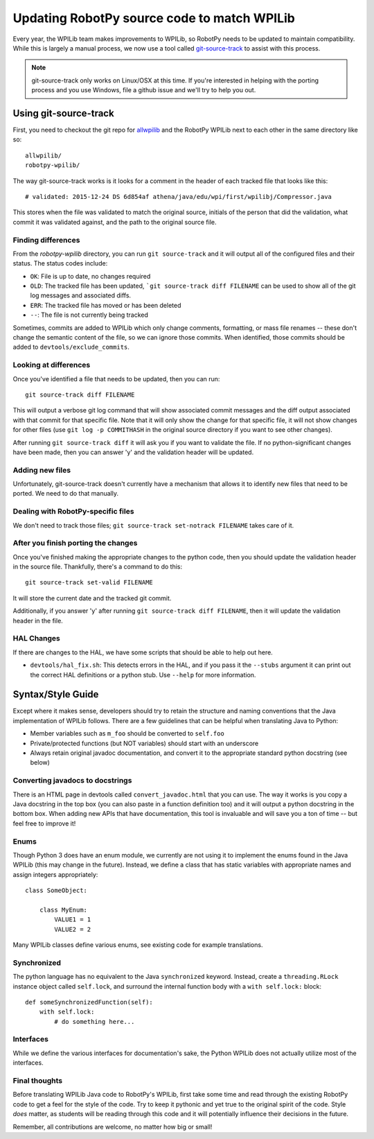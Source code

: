 .. _porting:

Updating RobotPy source code to match WPILib
============================================

Every year, the WPILib team makes improvements to WPILib, so RobotPy needs to be
updated to maintain compatibility. While this is largely a manual process, we
now use a tool called `git-source-track <https://github.com/virtuald/git-source-track>`_
to assist with this process.

.. note:: git-source-track only works on Linux/OSX at this time. If you're
          interested in helping with the porting process and you use Windows,
          file a github issue and we'll try to help you out.

Using git-source-track
----------------------

First, you need to checkout the git repo for `allwpilib <https://github.com/wpilibsuite/allwpilib>`_
and the RobotPy WPILib next to each other in the same directory like so:

::
    
    allwpilib/
    robotpy-wpilib/

The way git-source-track works is it looks for a comment in the header of each
tracked file that looks like this::
    
    # validated: 2015-12-24 DS 6d854af athena/java/edu/wpi/first/wpilibj/Compressor.java
    
This stores when the file was validated to match the original source, initials
of the person that did the validation, what commit it was validated against, and
the path to the original source file.

Finding differences
~~~~~~~~~~~~~~~~~~~

From the `robotpy-wpilib` directory, you can run ``git source-track`` and it
will output all of the configured files and their status. The status codes
include:

* ``OK``: File is up to date, no changes required
* ``OLD``: The tracked file has been updated, ```git source-track diff FILENAME`` can
  be used to show all of the git log messages and associated diffs.
* ``ERR``: The tracked file has moved or has been deleted
* ``--``: The file is not currently being tracked

Sometimes, commits are added to WPILib which only change comments, formatting,
or mass file renames -- these don't change the semantic content of the file,
so we can ignore those commits. When identified, those commits should be added
to ``devtools/exclude_commits``.

Looking at differences
~~~~~~~~~~~~~~~~~~~~~~

Once you've identified a file that needs to be updated, then you can run::
    
    git source-track diff FILENAME
    
This will output a verbose git log command that will show associated commit
messages and the diff output associated with that commit for that specific file.
Note that it will only show the change for that specific file, it will
not show changes for other files (use ``git log -p COMMITHASH`` in the 
original source directory if you want to see other changes).

After running ``git source-track diff`` it will ask you if you want to validate
the file. If no python-significant changes have been made, then you can answer
'y' and the validation header will be updated.

Adding new files
~~~~~~~~~~~~~~~~

Unfortunately, git-source-track doesn't currently have a mechanism that allows
it to identify new files that need to be ported. We need to do that manually.

Dealing with RobotPy-specific files
~~~~~~~~~~~~~~~~~~~~~~~~~~~~~~~~~~~

We don't need to track those files; ``git source-track set-notrack FILENAME``
takes care of it.

After you finish porting the changes
~~~~~~~~~~~~~~~~~~~~~~~~~~~~~~~~~~~~

Once you've finished making the appropriate changes to the python code, then
you should update the validation header in the source file. Thankfully,
there's a command to do this::
    
    git source-track set-valid FILENAME
    
It will store the current date and the tracked git commit.

Additionally, if you answer 'y' after running ``git source-track diff FILENAME``,
then it will update the validation header in the file.

HAL Changes
~~~~~~~~~~~

If there are changes to the HAL, we have some scripts that should be able to
help out here.

* ``devtools/hal_fix.sh``: This detects errors in the HAL,
  and if you pass it the ``--stubs`` argument it can print out the correct 
  HAL definitions or a python stub. Use ``--help`` for more information.
  
Syntax/Style Guide
------------------

Except where it makes sense, developers should try to retain the structure and
naming conventions that the Java implementation of WPILib follows. There are
a few guidelines that can be helpful when translating Java to Python:

* Member variables such as ``m_foo`` should be converted to ``self.foo``
* Private/protected functions (but NOT variables) should start with an underscore
* Always retain original javadoc documentation, and convert it to the appropriate
  standard python docstring (see below)

Converting javadocs to docstrings
~~~~~~~~~~~~~~~~~~~~~~~~~~~~~~~~~

There is an HTML page in devtools called ``convert_javadoc.html`` that you can
use. The way it works is you copy a Java docstring in the top box (you can also
paste in a  function definition too) and it will output a python docstring in
the bottom box. When adding new APIs that have documentation, this tool is
invaluable and will save you a ton of time -- but feel free to improve it!

Enums
~~~~~

Though Python 3 does have an enum module, we currently are not using it to
implement the enums found in the Java WPILib (this may change in the future).
Instead, we define a class that has static variables with appropriate names and
assign integers appropriately::
    
    class SomeObject:
    
        class MyEnum:
            VALUE1 = 1
            VALUE2 = 2

Many WPILib classes define various enums, see existing code for example
translations.

Synchronized
~~~~~~~~~~~~

The python language has no equivalent to the Java ``synchronized`` keyword.
Instead, create a ``threading.RLock`` instance object called ``self.lock``, and
surround the internal function body with a ``with self.lock:`` block::
  
    def someSynchronizedFunction(self):
        with self.lock:
            # do something here...

Interfaces
~~~~~~~~~~

While we define the various interfaces for documentation's sake, the Python
WPILib does not actually utilize most of the interfaces.

Final thoughts
~~~~~~~~~~~~~~

Before translating WPILib Java code to RobotPy's WPILib, first take some time
and read through the existing RobotPy code to get a feel for the style of the
code. Try to keep it pythonic and yet true to the original spirit of the code.
Style *does* matter, as students will be reading through this code and it will
potentially influence their decisions in the future.

Remember, all contributions are welcome, no matter how big or small!
